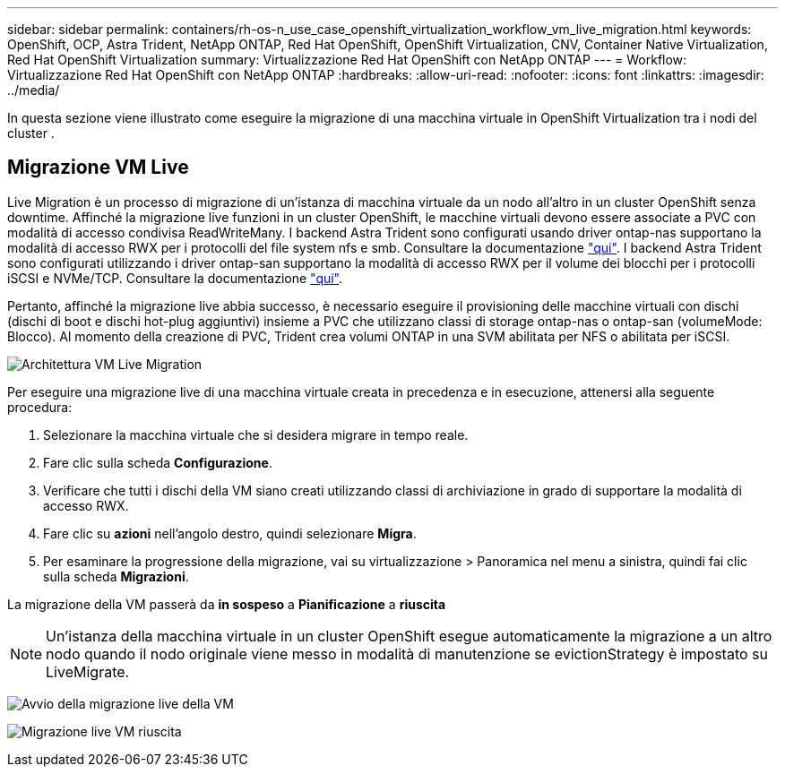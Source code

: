 ---
sidebar: sidebar 
permalink: containers/rh-os-n_use_case_openshift_virtualization_workflow_vm_live_migration.html 
keywords: OpenShift, OCP, Astra Trident, NetApp ONTAP, Red Hat OpenShift, OpenShift Virtualization, CNV, Container Native Virtualization, Red Hat OpenShift Virtualization 
summary: Virtualizzazione Red Hat OpenShift con NetApp ONTAP 
---
= Workflow: Virtualizzazione Red Hat OpenShift con NetApp ONTAP
:hardbreaks:
:allow-uri-read: 
:nofooter: 
:icons: font
:linkattrs: 
:imagesdir: ../media/


[role="lead"]
In questa sezione viene illustrato come eseguire la migrazione di una macchina virtuale in OpenShift Virtualization tra i nodi del cluster .



== Migrazione VM Live

Live Migration è un processo di migrazione di un'istanza di macchina virtuale da un nodo all'altro in un cluster OpenShift senza downtime. Affinché la migrazione live funzioni in un cluster OpenShift, le macchine virtuali devono essere associate a PVC con modalità di accesso condivisa ReadWriteMany. I backend Astra Trident sono configurati usando driver ontap-nas supportano la modalità di accesso RWX per i protocolli del file system nfs e smb. Consultare la documentazione link:https://docs.netapp.com/us-en/trident/trident-use/ontap-nas.html["qui"]. I backend Astra Trident sono configurati utilizzando i driver ontap-san supportano la modalità di accesso RWX per il volume dei blocchi per i protocolli iSCSI e NVMe/TCP. Consultare la documentazione link:https://docs.netapp.com/us-en/trident/trident-use/ontap-san.html["qui"].

Pertanto, affinché la migrazione live abbia successo, è necessario eseguire il provisioning delle macchine virtuali con dischi (dischi di boot e dischi hot-plug aggiuntivi) insieme a PVC che utilizzano classi di storage ontap-nas o ontap-san (volumeMode: Blocco). Al momento della creazione di PVC, Trident crea volumi ONTAP in una SVM abilitata per NFS o abilitata per iSCSI.

image:redhat_openshift_image55.png["Architettura VM Live Migration"]

Per eseguire una migrazione live di una macchina virtuale creata in precedenza e in esecuzione, attenersi alla seguente procedura:

. Selezionare la macchina virtuale che si desidera migrare in tempo reale.
. Fare clic sulla scheda *Configurazione*.
. Verificare che tutti i dischi della VM siano creati utilizzando classi di archiviazione in grado di supportare la modalità di accesso RWX.
. Fare clic su *azioni* nell'angolo destro, quindi selezionare *Migra*.
. Per esaminare la progressione della migrazione, vai su virtualizzazione > Panoramica nel menu a sinistra, quindi fai clic sulla scheda *Migrazioni*.


La migrazione della VM passerà da *in sospeso* a *Pianificazione* a *riuscita*


NOTE: Un'istanza della macchina virtuale in un cluster OpenShift esegue automaticamente la migrazione a un altro nodo quando il nodo originale viene messo in modalità di manutenzione se evictionStrategy è impostato su LiveMigrate.

image:rh-os-n_use_case_vm_live_migrate_1.png["Avvio della migrazione live della VM"]

image:rh-os-n_use_case_vm_live_migrate_2.png["Migrazione live VM riuscita"]
